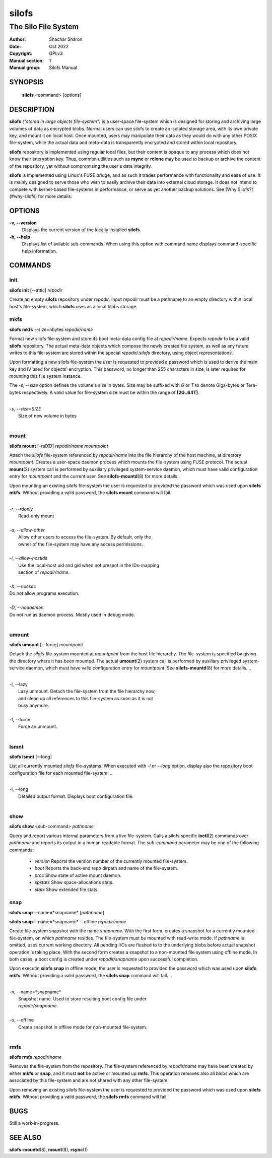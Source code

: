 .. SPDX-License-Identifier: GPL-3.0-or-later

========
 silofs
========

--------------------
The Silo File System
--------------------

:Author:         Shachar Sharon
:Date:           Oct 2022
:Copyright:      GPLv3
:Manual section: 1
:Manual group:   Silofs Manual

..


SYNOPSIS
========

  **silofs** <command> [options]


DESCRIPTION
===========

**silofs** *("stored in large objects file-system")* is a user-space
file-system which is designed for storing and archiving large volumes
of data as encrypted blobs. Normal users can use silofs to create an
isolated storage area, with its own private key, and mount it on local
host. Once mounted, users may manipulate their data as they would do
with any other POSIX file-system, while the actual data and meta-data
is transparently encrypted and stored within local repository.

**silofs** repository is implemented using regular local files, but
their content is opaque to any process which does not know their
encryption key. Thus, common utilities such as **rsync** or **rclone**
may be used to backup or archive the content of the repository, yet
without compromising the user's data integrity.

**silofs** is implemented using Linux's FUSE bridge, and as such it
trades performance with functionality and ease of use. It is mainly
designed to serve those who wish to easily archive their data into
external cloud storage. It does not intend to compete with kernel-based
file-systems in performance, or serve as yet another backup solutions.
See [Why Silofs?](#why-silofs) for more details.


OPTIONS
=======

**-v, --version**
  Displays the current version of the locally installed  **silofs**.

**-h, --help**
  Displays list of avilable sub-commands. When using this option with
  command name displays command-specific help information.

..


COMMANDS
========

..

init
----
**silofs init** [--attic] *repodir*


Create an empty **silofs** repository under *repodir*. Input *repodir*
must be a pathname to an empty directory within local host's
file-system, which **silofs** uses as a local blobs storage.

..


mkfs
----

**silofs mkfs** --size=nbytes *repodir/name*

..

Format new silofs file-system and store its boot meta-data config file
at *repodir/name*. Expects *repodir* to be a valid **silofs**
repository. The actual meta-data objects which compose the newly
created file system, as well as any future writes to this file-system
are stored within the special *repodir/.silofs* directory, using object
representations.

Upon formatting a new silofs file-system the user is requested to
provided a password which is used to derive the main key and IV used
for objects' encryption. This password, no longer than 255 characters
in size, is later required for mounting this file system instance.

..

The *-s*, *--size* option defines the volume's size in bytes. Size may
be suffixed with *G* or *T* to denote Giga-bytes or Tera-bytes
respectively. A valid value for file-system size must be within the
range of **[2G..64T]**.

..

|
| *-s*, *--size=SIZE*
|  Size of new volume in bytes
|

..

mount
-----
**silofs mount** [-raiXD] *repodir/name* *mountpoint*

Attach the *silofs* file-system referenced by *repodir/name* into the
file hierarchy of the host machine, at directory *mountpoint*. Creates
a user-space daemon process which mounts the file-system using FUSE
protocol. The actual **mount**\(2) system call is performed by
auxiliary privileged system-service daemon, which must have valid
configuration entry for *mountpoint* and the current user.
See **silofs-mountd**\(8) for more details.

Upon mounting an existing silofs file-system the user is requested to
provided the password which was used upon **silofs mkfs**. Without
providing a valid password, the **silofs mount** command will fail.

..

|
| *-r*, *--rdonly*
|  Read-only mount
|
| *-a*, *--allow-other*
|  Allow other users to access the file-system. By default, only the
|  owner of the file-system may have any access permissions.
|
| *-i*, *--allow-hostids*
|  Use the local-host uid and gid when not present in the IDs-mapping
|  section of *repodir/name*.
|
| *-X*, *--noexec*
| Do not allow programs execution.
|
| *-D*, *--nodaemon*
| Do not run as daemon process. Mostly used in debug mode.
|

..

umount
------
**silofs umount** [--force] *mountpoint*

Detach the *silofs* file-system mounted at *mountpoint* from the host
file hierarchy. The file-system is specified by giving the directory
where it has been mounted. The actual **umount**\(2) system call is
performed by auxiliary privileged system-service daemon, which must
have valid configuration entry for *mountpoint*.
See **silofs-mountd**\(8) for more details.
..

|
| -l, --lazy
|  Lazy unmount. Detach the file-system from the file hierarchy now,
|  and clean up all references to this file-system as soon as it is not
|  busy anymore.
|
| -f, --force
|  Force an unmount.
|

..

lsmnt
-----
**silofs lsmnt** [--long]

List all currently mounted *silofs* file-systems. When executed with
*-l* or *--long* option, display also the repository boot configuration
file for each mounted file-system.
..

|
| -l, --long
|  Detailed output format. Displays boot configuration file.
|

..

show
----
**silofs show** <sub-command> *pathname*

Query and report various internal parameters from a live file-system.
Calls a silofs specific **ioctl**\(2) commands over *pathname* and
reports its output in a human readable format. The *sub-command*
parameter may be one of the following commands:

  - *version*
    Reports the version number of the currently mounted file-system.
  - *boot*
    Reports the back-end repo dirpath and name of the file-system.
  - *proc*
    Show state of active mount daemon.
  - *spstats*
    Show space-allocations stats.
  - *statx*
    Show extended file stats.

..

snap
----
**silofs snap** --name=*snapname* [*pathname*]

**silofs snap** --name=*snapname* --offline *repodir/name*

Create file-system snapshot with the name *snapname*. With the first
form, creates a snapshot for a currently mounted file-system, on which
*pathname* resides. The file-system must be mounted with read-write
mode. If *pathname* is omitted, uses current working directory. All
pending I/Os are flushed to to the underlying blobs before actual
snapshot operation is taking place. With the second form creates a
snapshot to a non-mounted file system using offline mode. In both
cases, a boot config is created under *repodir/snapname* upon
successful completion.

Upon executin **silofs snap** in offline mode, the user is requested to
provided the password which was used upon **silofs mkfs**. Without
providing a valid password, the **silofs snap** command will fail.
..

|
| -n, --name=*snapname*
|  Snapshot name. Used to store resulting boot config file under
|  *repodir/snapname*.
|
| -o, --offline
|  Create snapshot in offline mode for non-mounted file-system.
|

..

rmfs
----
**silofs rmfs** *repodir/name*

Removes the file-system from the repository. The file-system referenced
by *repodir/name* may have been created by either **mkfs** or **snap**,
and it must **not** be active or mounted up **rmfs**. This operation
removes also all blobs which are associated by this file-system and are
not shared with any other file-system.


Upon removing an existing silofs file-system the user is requested to
provided the password which was used upon **silofs mkfs**. Without
providing a valid password, the **silofs rmfs** command will fail.

..


BUGS
====

Still a work-in-progress.



SEE ALSO
========

**silofs-mountd**\(8), **mount**\(8), **rsync**\(1)

..


